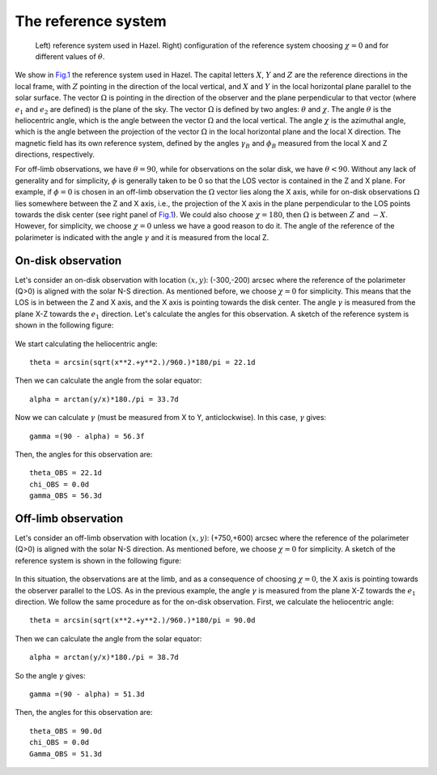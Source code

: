 The reference system
====================

.. _Fig.1:

.. figure:: images/ref-8.png
   
   Left) reference system used in Hazel. Right) configuration of the reference system choosing :math:`\chi=0` and for different values of :math:`\theta`.

We show in `Fig.1`_ the reference system used in Hazel. The capital letters :math:`X`, :math:`Y` and :math:`Z` are the reference directions in the local frame, with :math:`Z` pointing in the direction of the local vertical, and :math:`X` and :math:`Y` in the local horizontal plane parallel to the solar surface. The vector :math:`\Omega` is pointing in the direction of the observer and the plane perpendicular to that vector (where :math:`e_1` and :math:`e_2` are defined) is the plane of the sky. The vector :math:`\Omega` is defined by two angles: :math:`\theta` and :math:`\chi`. The angle :math:`\theta` is the heliocentric angle, which is the angle between the vector :math:`\Omega` and the local vertical. The angle :math:`\chi` is the azimuthal angle, which is the angle between the projection of the vector :math:`\Omega` in the local horizontal plane and the local X direction. The magnetic field has its own reference system, defined by the angles :math:`\gamma_B` and :math:`\phi_B` measured from the local X and Z directions, respectively.

For off-limb observations, we have :math:`\theta = 90`, while for observations on the solar disk, we have :math:`\theta < 90`. Without any lack of generality and for simplicity, :math:`\phi` is generally taken to be 0 so that the LOS vector is contained in the Z and X plane. For example, if :math:`\phi = 0` is chosen in an off-limb observation the :math:`\Omega` vector lies along the X axis, while for on-disk observations :math:`\Omega` lies somewhere between the Z and X axis, i.e., the projection of the X axis in the plane perpendicular to the LOS points towards the disk center (see right panel of `Fig.1`_). We could also choose :math:`\chi= 180`, then :math:`\Omega` is between :math:`Z` and :math:`-X`. However, for simplicity, we choose :math:`\chi= 0` unless we have a good reason to do it. The angle of the reference of the polarimeter is indicated with the angle :math:`\gamma` and it is measured from the local Z.



On-disk observation
-------------------

Let's consider an on-disk observation with location :math:`(x,y)`: (-300,-200) arcsec where the reference of the polarimeter (Q>0) is aligned with the solar N-S direction. As mentioned before, we choose :math:`\chi= 0` for simplicity. This means that the LOS is in between the Z and X axis, and the X axis is pointing towards the disk center. The angle :math:`\gamma` is measured from the plane X-Z towards the :math:`e_1` direction. Let's calculate the angles for this observation. A sketch of the reference system is shown in the following figure:

.. figure:: images/fig_OD.png


We start calculating the heliocentric angle:
::

    theta = arcsin(sqrt(x**2.+y**2.)/960.)*180/pi = 22.1d

Then we can calculate the angle from the solar equator:
::

    alpha = arctan(y/x)*180./pi = 33.7d


Now we can calculate :math:`\gamma` (must be measured from X to Y,
anticlockwise). In this case, :math:`\gamma` gives:
::

    gamma =(90 - alpha) = 56.3f


Then, the angles for this observation are:

::

    theta_OBS = 22.1d
    chi_OBS = 0.0d
    gamma_OBS = 56.3d


Off-limb observation
--------------------

Let's consider an off-limb observation with location :math:`(x,y)`: (+750,+600) arcsec where the reference of the polarimeter (Q>0) is aligned with the solar N-S direction. As mentioned before, we choose :math:`\chi= 0` for simplicity. A sketch of the reference system is shown in the following figure:

.. figure:: images/fig_OL.png

In this situation, the observations are at the limb, and as a consequence of choosing :math:`\chi= 0`, the X axis is pointing towards the observer parallel to the LOS. As in the previous example, the angle :math:`\gamma` is measured from the plane X-Z towards the :math:`e_1` direction. We follow the same procedure as for the on-disk observation. First, we calculate the heliocentric angle:
::

    theta = arcsin(sqrt(x**2.+y**2.)/960.)*180/pi = 90.0d

Then we can calculate the angle from the solar equator:
::

    alpha = arctan(y/x)*180./pi = 38.7d

So the angle :math:`\gamma` gives:
::

    gamma =(90 - alpha) = 51.3d

Then, the angles for this observation are:

::

    theta_OBS = 90.0d
    chi_OBS = 0.0d
    Gamma_OBS = 51.3d

